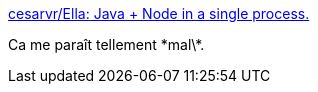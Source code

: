 :jbake-type: post
:jbake-status: published
:jbake-title: cesarvr/Ella: Java + Node in a single process.
:jbake-tags: java,javascript,node.js,programming,_mois_juin,_année_2016
:jbake-date: 2016-06-23
:jbake-depth: ../
:jbake-uri: shaarli/1466664915000.adoc
:jbake-source: https://nicolas-delsaux.hd.free.fr/Shaarli?searchterm=https%3A%2F%2Fgithub.com%2Fcesarvr%2FElla&searchtags=java+javascript+node.js+programming+_mois_juin+_ann%C3%A9e_2016
:jbake-style: shaarli

https://github.com/cesarvr/Ella[cesarvr/Ella: Java + Node in a single process.]

Ca me paraît tellement \*mal\*.
